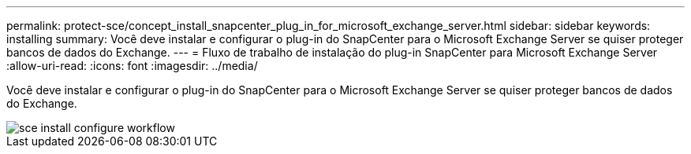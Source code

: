 ---
permalink: protect-sce/concept_install_snapcenter_plug_in_for_microsoft_exchange_server.html 
sidebar: sidebar 
keywords: installing 
summary: Você deve instalar e configurar o plug-in do SnapCenter para o Microsoft Exchange Server se quiser proteger bancos de dados do Exchange. 
---
= Fluxo de trabalho de instalação do plug-in SnapCenter para Microsoft Exchange Server
:allow-uri-read: 
:icons: font
:imagesdir: ../media/


[role="lead"]
Você deve instalar e configurar o plug-in do SnapCenter para o Microsoft Exchange Server se quiser proteger bancos de dados do Exchange.

image::../media/sce_install_configure_workflow.gif[sce install configure workflow]
